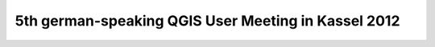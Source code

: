 5th german-speaking QGIS User Meeting in Kassel 2012
----------------------------------------------------
